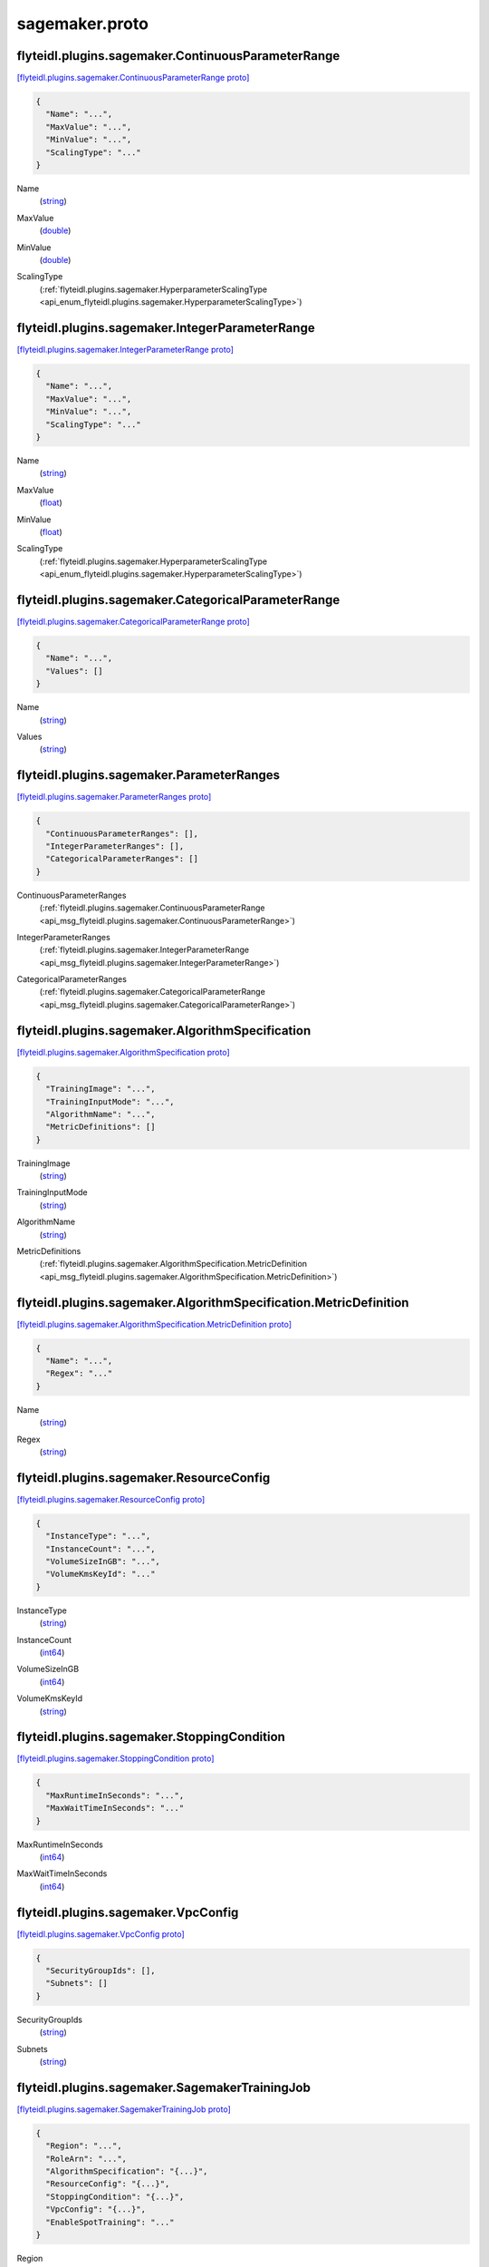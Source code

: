 .. _api_file_flyteidl/plugins/sagemaker/sagemaker.proto:

sagemaker.proto
==========================================

.. _api_msg_flyteidl.plugins.sagemaker.ContinuousParameterRange:

flyteidl.plugins.sagemaker.ContinuousParameterRange
---------------------------------------------------

`[flyteidl.plugins.sagemaker.ContinuousParameterRange proto] <https://github.com/lyft/flyteidl/blob/master/protos/flyteidl/plugins/sagemaker/sagemaker.proto#L13>`_


.. code-block:: json

  {
    "Name": "...",
    "MaxValue": "...",
    "MinValue": "...",
    "ScalingType": "..."
  }

.. _api_field_flyteidl.plugins.sagemaker.ContinuousParameterRange.Name:

Name
  (`string <https://developers.google.com/protocol-buffers/docs/proto#scalar>`_) 
  
.. _api_field_flyteidl.plugins.sagemaker.ContinuousParameterRange.MaxValue:

MaxValue
  (`double <https://developers.google.com/protocol-buffers/docs/proto#scalar>`_) 
  
.. _api_field_flyteidl.plugins.sagemaker.ContinuousParameterRange.MinValue:

MinValue
  (`double <https://developers.google.com/protocol-buffers/docs/proto#scalar>`_) 
  
.. _api_field_flyteidl.plugins.sagemaker.ContinuousParameterRange.ScalingType:

ScalingType
  (:ref:`flyteidl.plugins.sagemaker.HyperparameterScalingType <api_enum_flyteidl.plugins.sagemaker.HyperparameterScalingType>`) 
  


.. _api_msg_flyteidl.plugins.sagemaker.IntegerParameterRange:

flyteidl.plugins.sagemaker.IntegerParameterRange
------------------------------------------------

`[flyteidl.plugins.sagemaker.IntegerParameterRange proto] <https://github.com/lyft/flyteidl/blob/master/protos/flyteidl/plugins/sagemaker/sagemaker.proto#L20>`_


.. code-block:: json

  {
    "Name": "...",
    "MaxValue": "...",
    "MinValue": "...",
    "ScalingType": "..."
  }

.. _api_field_flyteidl.plugins.sagemaker.IntegerParameterRange.Name:

Name
  (`string <https://developers.google.com/protocol-buffers/docs/proto#scalar>`_) 
  
.. _api_field_flyteidl.plugins.sagemaker.IntegerParameterRange.MaxValue:

MaxValue
  (`float <https://developers.google.com/protocol-buffers/docs/proto#scalar>`_) 
  
.. _api_field_flyteidl.plugins.sagemaker.IntegerParameterRange.MinValue:

MinValue
  (`float <https://developers.google.com/protocol-buffers/docs/proto#scalar>`_) 
  
.. _api_field_flyteidl.plugins.sagemaker.IntegerParameterRange.ScalingType:

ScalingType
  (:ref:`flyteidl.plugins.sagemaker.HyperparameterScalingType <api_enum_flyteidl.plugins.sagemaker.HyperparameterScalingType>`) 
  


.. _api_msg_flyteidl.plugins.sagemaker.CategoricalParameterRange:

flyteidl.plugins.sagemaker.CategoricalParameterRange
----------------------------------------------------

`[flyteidl.plugins.sagemaker.CategoricalParameterRange proto] <https://github.com/lyft/flyteidl/blob/master/protos/flyteidl/plugins/sagemaker/sagemaker.proto#L27>`_


.. code-block:: json

  {
    "Name": "...",
    "Values": []
  }

.. _api_field_flyteidl.plugins.sagemaker.CategoricalParameterRange.Name:

Name
  (`string <https://developers.google.com/protocol-buffers/docs/proto#scalar>`_) 
  
.. _api_field_flyteidl.plugins.sagemaker.CategoricalParameterRange.Values:

Values
  (`string <https://developers.google.com/protocol-buffers/docs/proto#scalar>`_) 
  


.. _api_msg_flyteidl.plugins.sagemaker.ParameterRanges:

flyteidl.plugins.sagemaker.ParameterRanges
------------------------------------------

`[flyteidl.plugins.sagemaker.ParameterRanges proto] <https://github.com/lyft/flyteidl/blob/master/protos/flyteidl/plugins/sagemaker/sagemaker.proto#L32>`_


.. code-block:: json

  {
    "ContinuousParameterRanges": [],
    "IntegerParameterRanges": [],
    "CategoricalParameterRanges": []
  }

.. _api_field_flyteidl.plugins.sagemaker.ParameterRanges.ContinuousParameterRanges:

ContinuousParameterRanges
  (:ref:`flyteidl.plugins.sagemaker.ContinuousParameterRange <api_msg_flyteidl.plugins.sagemaker.ContinuousParameterRange>`) 
  
.. _api_field_flyteidl.plugins.sagemaker.ParameterRanges.IntegerParameterRanges:

IntegerParameterRanges
  (:ref:`flyteidl.plugins.sagemaker.IntegerParameterRange <api_msg_flyteidl.plugins.sagemaker.IntegerParameterRange>`) 
  
.. _api_field_flyteidl.plugins.sagemaker.ParameterRanges.CategoricalParameterRanges:

CategoricalParameterRanges
  (:ref:`flyteidl.plugins.sagemaker.CategoricalParameterRange <api_msg_flyteidl.plugins.sagemaker.CategoricalParameterRange>`) 
  


.. _api_msg_flyteidl.plugins.sagemaker.AlgorithmSpecification:

flyteidl.plugins.sagemaker.AlgorithmSpecification
-------------------------------------------------

`[flyteidl.plugins.sagemaker.AlgorithmSpecification proto] <https://github.com/lyft/flyteidl/blob/master/protos/flyteidl/plugins/sagemaker/sagemaker.proto#L38>`_


.. code-block:: json

  {
    "TrainingImage": "...",
    "TrainingInputMode": "...",
    "AlgorithmName": "...",
    "MetricDefinitions": []
  }

.. _api_field_flyteidl.plugins.sagemaker.AlgorithmSpecification.TrainingImage:

TrainingImage
  (`string <https://developers.google.com/protocol-buffers/docs/proto#scalar>`_) 
  
.. _api_field_flyteidl.plugins.sagemaker.AlgorithmSpecification.TrainingInputMode:

TrainingInputMode
  (`string <https://developers.google.com/protocol-buffers/docs/proto#scalar>`_) 
  
.. _api_field_flyteidl.plugins.sagemaker.AlgorithmSpecification.AlgorithmName:

AlgorithmName
  (`string <https://developers.google.com/protocol-buffers/docs/proto#scalar>`_) 
  
.. _api_field_flyteidl.plugins.sagemaker.AlgorithmSpecification.MetricDefinitions:

MetricDefinitions
  (:ref:`flyteidl.plugins.sagemaker.AlgorithmSpecification.MetricDefinition <api_msg_flyteidl.plugins.sagemaker.AlgorithmSpecification.MetricDefinition>`) 
  
.. _api_msg_flyteidl.plugins.sagemaker.AlgorithmSpecification.MetricDefinition:

flyteidl.plugins.sagemaker.AlgorithmSpecification.MetricDefinition
------------------------------------------------------------------

`[flyteidl.plugins.sagemaker.AlgorithmSpecification.MetricDefinition proto] <https://github.com/lyft/flyteidl/blob/master/protos/flyteidl/plugins/sagemaker/sagemaker.proto#L43>`_


.. code-block:: json

  {
    "Name": "...",
    "Regex": "..."
  }

.. _api_field_flyteidl.plugins.sagemaker.AlgorithmSpecification.MetricDefinition.Name:

Name
  (`string <https://developers.google.com/protocol-buffers/docs/proto#scalar>`_) 
  
.. _api_field_flyteidl.plugins.sagemaker.AlgorithmSpecification.MetricDefinition.Regex:

Regex
  (`string <https://developers.google.com/protocol-buffers/docs/proto#scalar>`_) 
  



.. _api_msg_flyteidl.plugins.sagemaker.ResourceConfig:

flyteidl.plugins.sagemaker.ResourceConfig
-----------------------------------------

`[flyteidl.plugins.sagemaker.ResourceConfig proto] <https://github.com/lyft/flyteidl/blob/master/protos/flyteidl/plugins/sagemaker/sagemaker.proto#L50>`_


.. code-block:: json

  {
    "InstanceType": "...",
    "InstanceCount": "...",
    "VolumeSizeInGB": "...",
    "VolumeKmsKeyId": "..."
  }

.. _api_field_flyteidl.plugins.sagemaker.ResourceConfig.InstanceType:

InstanceType
  (`string <https://developers.google.com/protocol-buffers/docs/proto#scalar>`_) 
  
.. _api_field_flyteidl.plugins.sagemaker.ResourceConfig.InstanceCount:

InstanceCount
  (`int64 <https://developers.google.com/protocol-buffers/docs/proto#scalar>`_) 
  
.. _api_field_flyteidl.plugins.sagemaker.ResourceConfig.VolumeSizeInGB:

VolumeSizeInGB
  (`int64 <https://developers.google.com/protocol-buffers/docs/proto#scalar>`_) 
  
.. _api_field_flyteidl.plugins.sagemaker.ResourceConfig.VolumeKmsKeyId:

VolumeKmsKeyId
  (`string <https://developers.google.com/protocol-buffers/docs/proto#scalar>`_) 
  


.. _api_msg_flyteidl.plugins.sagemaker.StoppingCondition:

flyteidl.plugins.sagemaker.StoppingCondition
--------------------------------------------

`[flyteidl.plugins.sagemaker.StoppingCondition proto] <https://github.com/lyft/flyteidl/blob/master/protos/flyteidl/plugins/sagemaker/sagemaker.proto#L57>`_


.. code-block:: json

  {
    "MaxRuntimeInSeconds": "...",
    "MaxWaitTimeInSeconds": "..."
  }

.. _api_field_flyteidl.plugins.sagemaker.StoppingCondition.MaxRuntimeInSeconds:

MaxRuntimeInSeconds
  (`int64 <https://developers.google.com/protocol-buffers/docs/proto#scalar>`_) 
  
.. _api_field_flyteidl.plugins.sagemaker.StoppingCondition.MaxWaitTimeInSeconds:

MaxWaitTimeInSeconds
  (`int64 <https://developers.google.com/protocol-buffers/docs/proto#scalar>`_) 
  


.. _api_msg_flyteidl.plugins.sagemaker.VpcConfig:

flyteidl.plugins.sagemaker.VpcConfig
------------------------------------

`[flyteidl.plugins.sagemaker.VpcConfig proto] <https://github.com/lyft/flyteidl/blob/master/protos/flyteidl/plugins/sagemaker/sagemaker.proto#L62>`_


.. code-block:: json

  {
    "SecurityGroupIds": [],
    "Subnets": []
  }

.. _api_field_flyteidl.plugins.sagemaker.VpcConfig.SecurityGroupIds:

SecurityGroupIds
  (`string <https://developers.google.com/protocol-buffers/docs/proto#scalar>`_) 
  
.. _api_field_flyteidl.plugins.sagemaker.VpcConfig.Subnets:

Subnets
  (`string <https://developers.google.com/protocol-buffers/docs/proto#scalar>`_) 
  


.. _api_msg_flyteidl.plugins.sagemaker.SagemakerTrainingJob:

flyteidl.plugins.sagemaker.SagemakerTrainingJob
-----------------------------------------------

`[flyteidl.plugins.sagemaker.SagemakerTrainingJob proto] <https://github.com/lyft/flyteidl/blob/master/protos/flyteidl/plugins/sagemaker/sagemaker.proto#L67>`_


.. code-block:: json

  {
    "Region": "...",
    "RoleArn": "...",
    "AlgorithmSpecification": "{...}",
    "ResourceConfig": "{...}",
    "StoppingCondition": "{...}",
    "VpcConfig": "{...}",
    "EnableSpotTraining": "..."
  }

.. _api_field_flyteidl.plugins.sagemaker.SagemakerTrainingJob.Region:

Region
  (`string <https://developers.google.com/protocol-buffers/docs/proto#scalar>`_) 
  
.. _api_field_flyteidl.plugins.sagemaker.SagemakerTrainingJob.RoleArn:

RoleArn
  (`string <https://developers.google.com/protocol-buffers/docs/proto#scalar>`_) 
  
.. _api_field_flyteidl.plugins.sagemaker.SagemakerTrainingJob.AlgorithmSpecification:

AlgorithmSpecification
  (:ref:`flyteidl.plugins.sagemaker.AlgorithmSpecification <api_msg_flyteidl.plugins.sagemaker.AlgorithmSpecification>`) 
  
.. _api_field_flyteidl.plugins.sagemaker.SagemakerTrainingJob.ResourceConfig:

ResourceConfig
  (:ref:`flyteidl.plugins.sagemaker.ResourceConfig <api_msg_flyteidl.plugins.sagemaker.ResourceConfig>`) 
  
.. _api_field_flyteidl.plugins.sagemaker.SagemakerTrainingJob.StoppingCondition:

StoppingCondition
  (:ref:`flyteidl.plugins.sagemaker.StoppingCondition <api_msg_flyteidl.plugins.sagemaker.StoppingCondition>`) 
  
.. _api_field_flyteidl.plugins.sagemaker.SagemakerTrainingJob.VpcConfig:

VpcConfig
  (:ref:`flyteidl.plugins.sagemaker.VpcConfig <api_msg_flyteidl.plugins.sagemaker.VpcConfig>`) 
  
.. _api_field_flyteidl.plugins.sagemaker.SagemakerTrainingJob.EnableSpotTraining:

EnableSpotTraining
  (`bool <https://developers.google.com/protocol-buffers/docs/proto#scalar>`_) 
  


.. _api_msg_flyteidl.plugins.sagemaker.HPOJobObjective:

flyteidl.plugins.sagemaker.HPOJobObjective
------------------------------------------

`[flyteidl.plugins.sagemaker.HPOJobObjective proto] <https://github.com/lyft/flyteidl/blob/master/protos/flyteidl/plugins/sagemaker/sagemaker.proto#L77>`_


.. code-block:: json

  {
    "Type": "...",
    "MetricName": "..."
  }

.. _api_field_flyteidl.plugins.sagemaker.HPOJobObjective.Type:

Type
  (:ref:`flyteidl.plugins.sagemaker.HPOJobObjective.HPOJobObjectiveType <api_enum_flyteidl.plugins.sagemaker.HPOJobObjective.HPOJobObjectiveType>`) 
  
.. _api_field_flyteidl.plugins.sagemaker.HPOJobObjective.MetricName:

MetricName
  (`string <https://developers.google.com/protocol-buffers/docs/proto#scalar>`_) 
  

.. _api_enum_flyteidl.plugins.sagemaker.HPOJobObjective.HPOJobObjectiveType:

Enum flyteidl.plugins.sagemaker.HPOJobObjective.HPOJobObjectiveType
-------------------------------------------------------------------

`[flyteidl.plugins.sagemaker.HPOJobObjective.HPOJobObjectiveType proto] <https://github.com/lyft/flyteidl/blob/master/protos/flyteidl/plugins/sagemaker/sagemaker.proto#L78>`_


.. _api_enum_value_flyteidl.plugins.sagemaker.HPOJobObjective.HPOJobObjectiveType.MINIMIZE:

MINIMIZE
  *(DEFAULT)* ⁣
  
.. _api_enum_value_flyteidl.plugins.sagemaker.HPOJobObjective.HPOJobObjectiveType.MAXIMIZE:

MAXIMIZE
  ⁣
  

.. _api_msg_flyteidl.plugins.sagemaker.SagemakerHPOJob:

flyteidl.plugins.sagemaker.SagemakerHPOJob
------------------------------------------

`[flyteidl.plugins.sagemaker.SagemakerHPOJob proto] <https://github.com/lyft/flyteidl/blob/master/protos/flyteidl/plugins/sagemaker/sagemaker.proto#L87>`_


.. code-block:: json

  {
    "Strategy": "...",
    "Objective": "{...}",
    "MaxNumberOfTrainingJobs": "...",
    "MaxParallelTrainingJobs": "...",
    "ParameterRanges": "{...}",
    "TrainingJob": "{...}"
  }

.. _api_field_flyteidl.plugins.sagemaker.SagemakerHPOJob.Strategy:

Strategy
  (`string <https://developers.google.com/protocol-buffers/docs/proto#scalar>`_) 
  
.. _api_field_flyteidl.plugins.sagemaker.SagemakerHPOJob.Objective:

Objective
  (:ref:`flyteidl.plugins.sagemaker.HPOJobObjective <api_msg_flyteidl.plugins.sagemaker.HPOJobObjective>`) 
  
.. _api_field_flyteidl.plugins.sagemaker.SagemakerHPOJob.MaxNumberOfTrainingJobs:

MaxNumberOfTrainingJobs
  (`int64 <https://developers.google.com/protocol-buffers/docs/proto#scalar>`_) 
  
.. _api_field_flyteidl.plugins.sagemaker.SagemakerHPOJob.MaxParallelTrainingJobs:

MaxParallelTrainingJobs
  (`int64 <https://developers.google.com/protocol-buffers/docs/proto#scalar>`_) 
  
.. _api_field_flyteidl.plugins.sagemaker.SagemakerHPOJob.ParameterRanges:

ParameterRanges
  (:ref:`flyteidl.plugins.sagemaker.ParameterRanges <api_msg_flyteidl.plugins.sagemaker.ParameterRanges>`) 
  
.. _api_field_flyteidl.plugins.sagemaker.SagemakerHPOJob.TrainingJob:

TrainingJob
  (:ref:`flyteidl.plugins.sagemaker.SagemakerTrainingJob <api_msg_flyteidl.plugins.sagemaker.SagemakerTrainingJob>`) 
  

.. _api_enum_flyteidl.plugins.sagemaker.HyperparameterScalingType:

Enum flyteidl.plugins.sagemaker.HyperparameterScalingType
---------------------------------------------------------

`[flyteidl.plugins.sagemaker.HyperparameterScalingType proto] <https://github.com/lyft/flyteidl/blob/master/protos/flyteidl/plugins/sagemaker/sagemaker.proto#L6>`_


.. _api_enum_value_flyteidl.plugins.sagemaker.HyperparameterScalingType.AUTO:

AUTO
  *(DEFAULT)* ⁣
  
.. _api_enum_value_flyteidl.plugins.sagemaker.HyperparameterScalingType.LINEAR:

LINEAR
  ⁣
  
.. _api_enum_value_flyteidl.plugins.sagemaker.HyperparameterScalingType.LOGARITHMIC:

LOGARITHMIC
  ⁣
  
.. _api_enum_value_flyteidl.plugins.sagemaker.HyperparameterScalingType.REVERSELOGARITHMIC:

REVERSELOGARITHMIC
  ⁣
  
